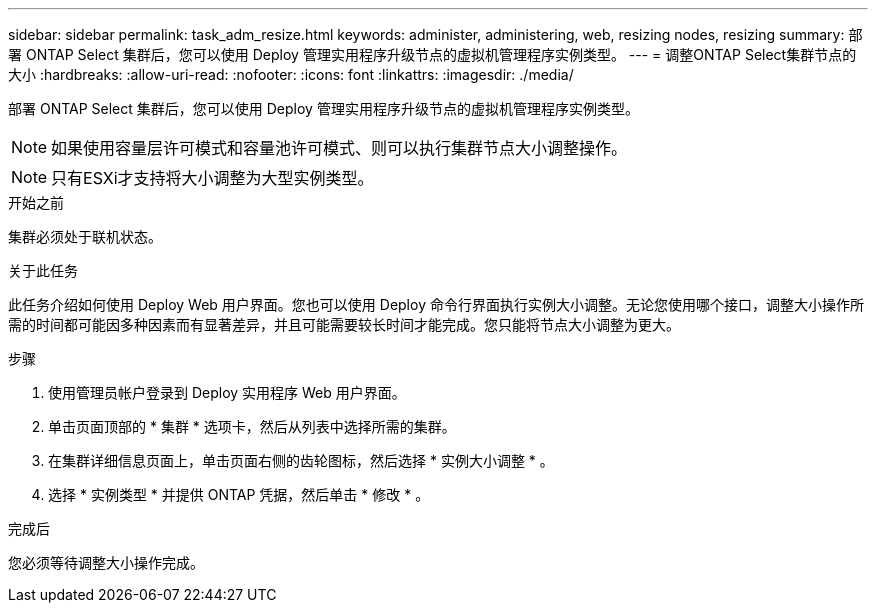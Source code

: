 ---
sidebar: sidebar 
permalink: task_adm_resize.html 
keywords: administer, administering, web, resizing nodes, resizing 
summary: 部署 ONTAP Select 集群后，您可以使用 Deploy 管理实用程序升级节点的虚拟机管理程序实例类型。 
---
= 调整ONTAP Select集群节点的大小
:hardbreaks:
:allow-uri-read: 
:nofooter: 
:icons: font
:linkattrs: 
:imagesdir: ./media/


[role="lead"]
部署 ONTAP Select 集群后，您可以使用 Deploy 管理实用程序升级节点的虚拟机管理程序实例类型。


NOTE: 如果使用容量层许可模式和容量池许可模式、则可以执行集群节点大小调整操作。


NOTE: 只有ESXi才支持将大小调整为大型实例类型。

.开始之前
集群必须处于联机状态。

.关于此任务
此任务介绍如何使用 Deploy Web 用户界面。您也可以使用 Deploy 命令行界面执行实例大小调整。无论您使用哪个接口，调整大小操作所需的时间都可能因多种因素而有显著差异，并且可能需要较长时间才能完成。您只能将节点大小调整为更大。

.步骤
. 使用管理员帐户登录到 Deploy 实用程序 Web 用户界面。
. 单击页面顶部的 * 集群 * 选项卡，然后从列表中选择所需的集群。
. 在集群详细信息页面上，单击页面右侧的齿轮图标，然后选择 * 实例大小调整 * 。
. 选择 * 实例类型 * 并提供 ONTAP 凭据，然后单击 * 修改 * 。


.完成后
您必须等待调整大小操作完成。
